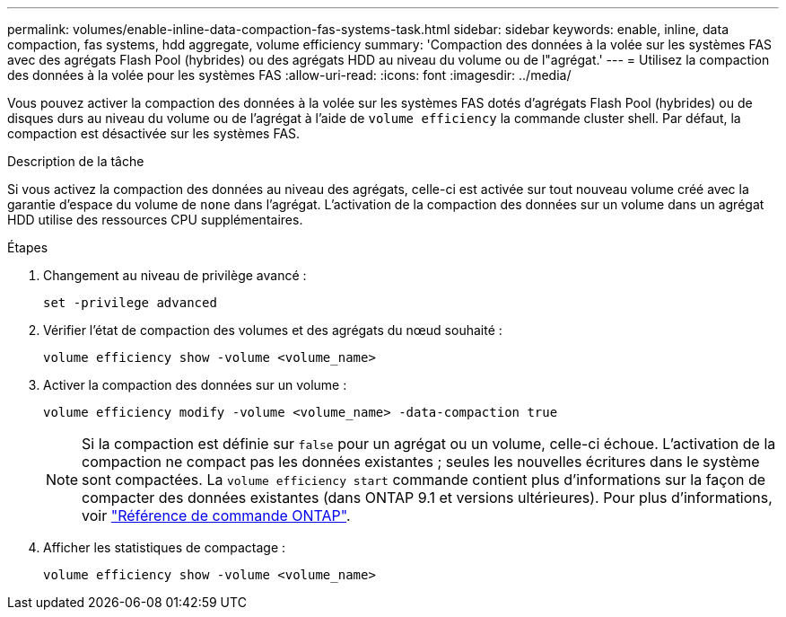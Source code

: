 ---
permalink: volumes/enable-inline-data-compaction-fas-systems-task.html 
sidebar: sidebar 
keywords: enable, inline, data compaction, fas systems, hdd aggregate, volume efficiency 
summary: 'Compaction des données à la volée sur les systèmes FAS avec des agrégats Flash Pool (hybrides) ou des agrégats HDD au niveau du volume ou de l"agrégat.' 
---
= Utilisez la compaction des données à la volée pour les systèmes FAS
:allow-uri-read: 
:icons: font
:imagesdir: ../media/


[role="lead"]
Vous pouvez activer la compaction des données à la volée sur les systèmes FAS dotés d'agrégats Flash Pool (hybrides) ou de disques durs au niveau du volume ou de l'agrégat à l'aide de `volume efficiency` la commande cluster shell. Par défaut, la compaction est désactivée sur les systèmes FAS.

.Description de la tâche
Si vous activez la compaction des données au niveau des agrégats, celle-ci est activée sur tout nouveau volume créé avec la garantie d'espace du volume de `none` dans l'agrégat. L'activation de la compaction des données sur un volume dans un agrégat HDD utilise des ressources CPU supplémentaires.

.Étapes
. Changement au niveau de privilège avancé :
+
[source, cli]
----
set -privilege advanced
----
. Vérifier l'état de compaction des volumes et des agrégats du nœud souhaité :
+
[source, cli]
----
volume efficiency show -volume <volume_name>
----
. Activer la compaction des données sur un volume :
+
[source, cli]
----
volume efficiency modify -volume <volume_name> -data-compaction true
----
+
[NOTE]
====
Si la compaction est définie sur `false` pour un agrégat ou un volume, celle-ci échoue. L'activation de la compaction ne compact pas les données existantes ; seules les nouvelles écritures dans le système sont compactées. La `volume efficiency start` commande contient plus d'informations sur la façon de compacter des données existantes (dans ONTAP 9.1 et versions ultérieures). Pour plus d'informations, voir https://docs.netapp.com/us-en/ontap-cli["Référence de commande ONTAP"^].

====
. Afficher les statistiques de compactage :
+
[source, cli]
----
volume efficiency show -volume <volume_name>
----

